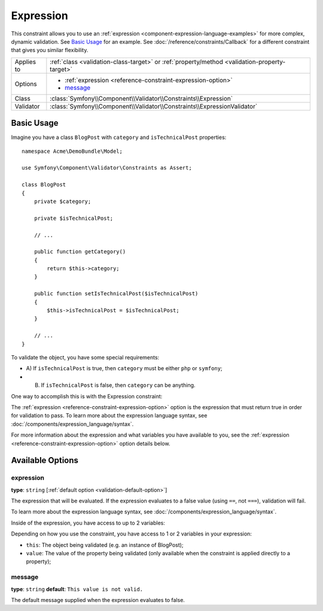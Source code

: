 Expression
==========

.. versionadded:: 2.4
    The Expression constraint was introduced in Symfony 2.4.

This constraint allows you to use an :ref:`expression <component-expression-language-examples>`
for more complex, dynamic validation. See `Basic Usage`_ for an example.
See :doc:`/reference/constraints/Callback` for a different constraint that
gives you similar flexibility.

+----------------+-----------------------------------------------------------------------------------------------+
| Applies to     | :ref:`class <validation-class-target>` or :ref:`property/method <validation-property-target>` |
+----------------+-----------------------------------------------------------------------------------------------+
| Options        | - :ref:`expression <reference-constraint-expression-option>`                                  |
|                | - `message`_                                                                                  |
+----------------+-----------------------------------------------------------------------------------------------+
| Class          | :class:`Symfony\\Component\\Validator\\Constraints\\Expression`                               |
+----------------+-----------------------------------------------------------------------------------------------+
| Validator      | :class:`Symfony\\Component\\Validator\\Constraints\\ExpressionValidator`                      |
+----------------+-----------------------------------------------------------------------------------------------+

Basic Usage
-----------

Imagine you have a class ``BlogPost`` with ``category`` and ``isTechnicalPost``
properties::

    namespace Acme\DemoBundle\Model;

    use Symfony\Component\Validator\Constraints as Assert;

    class BlogPost
    {
        private $category;

        private $isTechnicalPost;

        // ...

        public function getCategory()
        {
            return $this->category;
        }

        public function setIsTechnicalPost($isTechnicalPost)
        {
            $this->isTechnicalPost = $isTechnicalPost;
        }

        // ...
    }

To validate the object, you have some special requirements:

* A) If ``isTechnicalPost`` is true, then ``category`` must be either ``php``
  or ``symfony``;

* B) If ``isTechnicalPost`` is false, then ``category`` can be anything.

One way to accomplish this is with the Expression constraint:

.. configuration-block::

    .. code-block:: yaml

        # src/Acme/DemoBundle/Resources/config/validation.yml
        Acme\DemoBundle\Model\BlogPost:
            constraints:
                - Expression:
                    expression: "this.getCategory() in ['php', 'symfony'] or !this.isTechnicalPost()"
                    message: "If this is a tech post, the category should be php or symfony!"

    .. code-block:: php-annotations

        // src/Acme/DemoBundle/Model/BlogPost.php
        namespace Acme\DemoBundle\Model\BlogPost;
        
        use Symfony\Component\Validator\Constraints as Assert;

        /**
         * @Assert\Expression(
         *  "this.getCategory() in ['php', 'symfony'] or !this.isTechnicalPost()",
         *  message="If this is a tech post, the category should be php or symfony!"
         * )
         */
        class BlogPost
        {
            // ...
        }

    .. code-block:: xml

        <!-- src/Acme/DemoBundle/Resources/config/validation.xml -->
        <class name="Acme\DemoBundle\Model\BlogPost">
            <constraint name="Expression">
                <option name="expression">
                    this.getCategory() in ['php', 'symfony'] or !this.isTechnicalPost()
                </option>
                <option name="message">
                    If this is a tech post, the category should be php or symfony!
                </option>
            </constraint>
        </class>


    .. code-block:: php

        // src/Acme/DemoBundle/Model/BlogPost.php
        namespace Acme\DemoBundle\Model\BlogPost;
        
        use Symfony\Component\Validator\Mapping\ClassMetadata;
        use Symfony\Component\Validator\Constraints as Assert;

        class BlogPost
        {
            public static function loadValidatorMetadata(ClassMetadata $metadata)
            {
                $metadata->addConstraint(new Assert\Expression(array(
                    'expression' => 'this.getCategory() in ["php", "symfony"] or !this.isTechnicalPost()',
                    'message' => 'If this is a tech post, the category should be php or symfony!',
                )));
            }

            // ...
        }

The :ref:`expression <reference-constraint-expression-option>` option is the
expression that must return true in order for validation to pass. To learn
more about the expression language syntax, see
:doc:`/components/expression_language/syntax`.

For more information about the expression and what variables you have available
to you, see the :ref:`expression <reference-constraint-expression-option>`
option details below.

Available Options
-----------------

.. _reference-constraint-expression-option:

expression
~~~~~~~~~~

**type**: ``string`` [:ref:`default option <validation-default-option>`]

The expression that will be evaluated. If the expression evaluates to a false
value (using ``==``, not ``===``), validation will fail.

To learn more about the expression language syntax, see
:doc:`/components/expression_language/syntax`.

Inside of the expression, you have access to up to 2 variables:

Depending on how you use the constraint, you have access to 1 or 2 variables
in your expression:

* ``this``: The object being validated (e.g. an instance of BlogPost);
* ``value``: The value of the property being validated (only available when
  the constraint is applied directly to a property);

message
~~~~~~~

**type**: ``string`` **default**: ``This value is not valid.``

The default message supplied when the expression evaluates to false.
